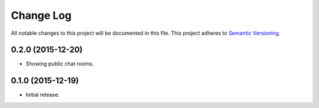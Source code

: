 Change Log
==========

All notable changes to this project will be documented in this file.  
This project adheres to `Semantic Versioning <http://semver.org/>`_.

0.2.0 (2015-12-20)
------------------
* Showing public chat rooms.

0.1.0 (2015-12-19)
------------------
* Initial release.
